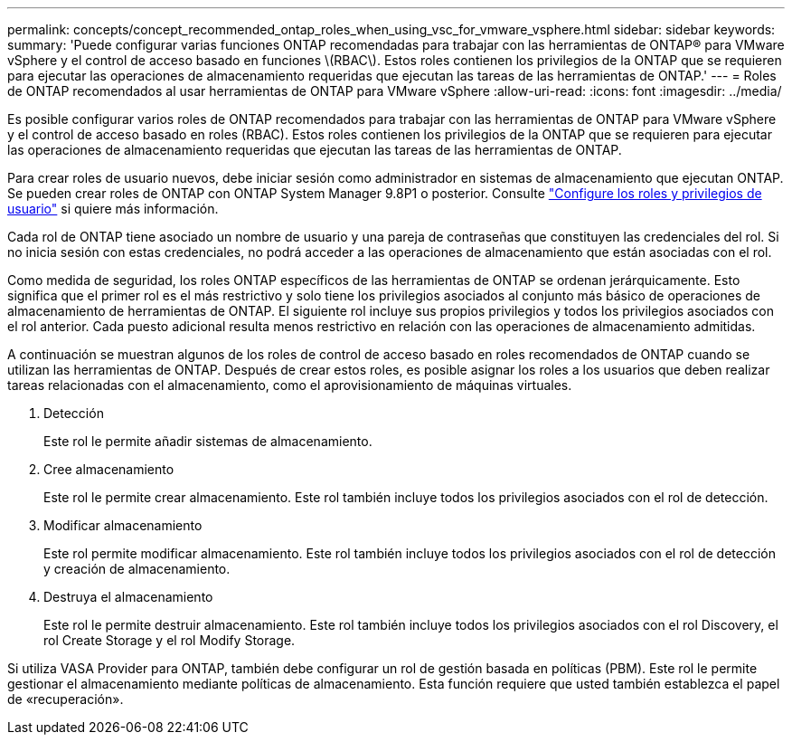 ---
permalink: concepts/concept_recommended_ontap_roles_when_using_vsc_for_vmware_vsphere.html 
sidebar: sidebar 
keywords:  
summary: 'Puede configurar varias funciones ONTAP recomendadas para trabajar con las herramientas de ONTAP® para VMware vSphere y el control de acceso basado en funciones \(RBAC\). Estos roles contienen los privilegios de la ONTAP que se requieren para ejecutar las operaciones de almacenamiento requeridas que ejecutan las tareas de las herramientas de ONTAP.' 
---
= Roles de ONTAP recomendados al usar herramientas de ONTAP para VMware vSphere
:allow-uri-read: 
:icons: font
:imagesdir: ../media/


[role="lead"]
Es posible configurar varios roles de ONTAP recomendados para trabajar con las herramientas de ONTAP para VMware vSphere y el control de acceso basado en roles (RBAC). Estos roles contienen los privilegios de la ONTAP que se requieren para ejecutar las operaciones de almacenamiento requeridas que ejecutan las tareas de las herramientas de ONTAP.

Para crear roles de usuario nuevos, debe iniciar sesión como administrador en sistemas de almacenamiento que ejecutan ONTAP. Se pueden crear roles de ONTAP con ONTAP System Manager 9.8P1 o posterior. Consulte
link:../configure/task_configure_user_role_and_privileges.html["Configure los roles y privilegios de usuario"] si quiere más información.

Cada rol de ONTAP tiene asociado un nombre de usuario y una pareja de contraseñas que constituyen las credenciales del rol. Si no inicia sesión con estas credenciales, no podrá acceder a las operaciones de almacenamiento que están asociadas con el rol.

Como medida de seguridad, los roles ONTAP específicos de las herramientas de ONTAP se ordenan jerárquicamente. Esto significa que el primer rol es el más restrictivo y solo tiene los privilegios asociados al conjunto más básico de operaciones de almacenamiento de herramientas de ONTAP. El siguiente rol incluye sus propios privilegios y todos los privilegios asociados con el rol anterior. Cada puesto adicional resulta menos restrictivo en relación con las operaciones de almacenamiento admitidas.

A continuación se muestran algunos de los roles de control de acceso basado en roles recomendados de ONTAP cuando se utilizan las herramientas de ONTAP. Después de crear estos roles, es posible asignar los roles a los usuarios que deben realizar tareas relacionadas con el almacenamiento, como el aprovisionamiento de máquinas virtuales.

. Detección
+
Este rol le permite añadir sistemas de almacenamiento.

. Cree almacenamiento
+
Este rol le permite crear almacenamiento. Este rol también incluye todos los privilegios asociados con el rol de detección.

. Modificar almacenamiento
+
Este rol permite modificar almacenamiento. Este rol también incluye todos los privilegios asociados con el rol de detección y creación de almacenamiento.

. Destruya el almacenamiento
+
Este rol le permite destruir almacenamiento. Este rol también incluye todos los privilegios asociados con el rol Discovery, el rol Create Storage y el rol Modify Storage.



Si utiliza VASA Provider para ONTAP, también debe configurar un rol de gestión basada en políticas (PBM). Este rol le permite gestionar el almacenamiento mediante políticas de almacenamiento. Esta función requiere que usted también establezca el papel de «recuperación».
